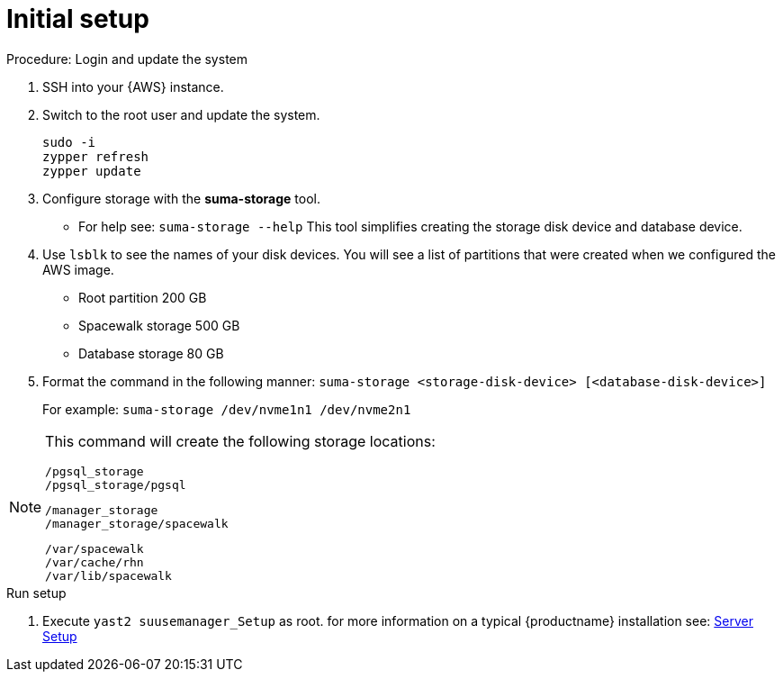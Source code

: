 = Initial setup



.Procedure: Login and update the system

. SSH into your {AWS} instance.

. Switch to the root user and update the system.
+

```
sudo -i
zypper refresh
zypper update
```

. Configure storage with the **suma-storage** tool. 
** For help see: `suma-storage --help`
This tool simplifies creating the storage disk device and database device.

. Use `lsblk` to see the names of your disk devices.
You will see a list of partitions that were created when we configured the AWS image.

** Root partition 200 GB
** Spacewalk storage 500 GB 
** Database storage 80 GB

. Format the command in the following manner: `suma-storage <storage-disk-device> [<database-disk-device>]`
+
For example: `suma-storage /dev/nvme1n1 /dev/nvme2n1`

[NOTE]
====
This command will create the following storage locations:

```
/pgsql_storage
/pgsql_storage/pgsql
```

```
/manager_storage
/manager_storage/spacewalk
```

```
/var/spacewalk
/var/cache/rhn
/var/lib/spacewalk
```
====


.Run setup

. Execute `yast2 suusemanager_Setup` as root.
for more information on a typical {productname} installation see: xref:installation-and-upgrade:server-setup.adoc[Server Setup]














